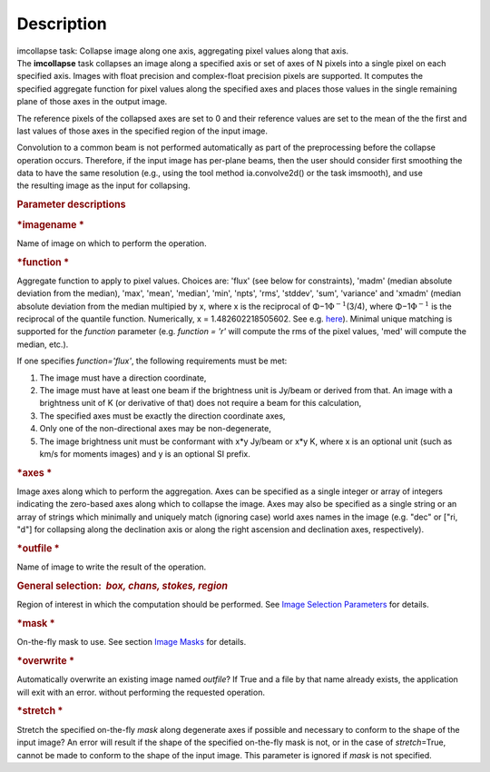 .. container::
   :name: viewlet-above-content-title

Description
===========

.. container::
   :name: viewlet-below-content-title

.. container:: documentDescription description

   imcollapse task: Collapse image along one axis, aggregating pixel
   values along that axis.

.. container:: section
   :name: viewlet-above-content-body

.. container:: section
   :name: content-core

   .. container::
      :name: parent-fieldname-text

      The **imcollapse** task collapses an image along a specified axis
      or set of axes of N pixels into a single pixel on each specified
      axis. Images with float precision and complex-float precision
      pixels are supported. It computes the specified aggregate function
      for pixel values along the specified axes and places those values
      in the single remaining plane of those axes in the output image.

      The reference pixels of the collapsed axes are set to 0 and their
      reference values are set to the mean of the the first and last
      values of those axes in the specified region of the input image.

      Convolution to a common beam is not performed automatically as
      part of the preprocessing before the collapse operation occurs.
      Therefore, if the input image has per-plane beams, then the user
      should consider first smoothing the data to have the same
      resolution (e.g., using the tool method ia.convolve2d() or the
      task imsmooth), and use the resulting image as the input for
      collapsing.

      .. rubric:: Parameter descriptions
         :name: title0

      .. rubric:: *imagename
         *
         :name: imagename

      Name of image on which to perform the operation.

      .. rubric:: *function
         *
         :name: function

      Aggregate function to apply to pixel values. Choices are: 'flux'
      (see below for constraints), 'madm' (median absolute deviation
      from the median), 'max', 'mean', 'median', 'min', 'npts', 'rms',
      'stddev', 'sum', 'variance' and 'xmadm' (median absolute deviation
      from the median multipied by x, where x is the reciprocal of
      Φ−1\ :math:`\Phi^{-1}`\ (3/4), where Φ−1\ :math:`\Phi^{-1}` is the
      reciprocal of the quantile function. Numerically, x =
      1.482602218505602. See e.g.
      `here <https://en.wikipedia.org/wiki/Median_absolute_deviation#Relation_to_standard_deviation>`__).
      Minimal unique matching is supported for the *function* parameter
      (e.g. *function = 'r'* will compute the rms of the pixel values,
      'med' will compute the median, etc.).

      If one specifies *function='flux'*, the following requirements
      must be met:

      #. The image must have a direction coordinate,
      #. The image must have at least one beam if the brightness unit is
         Jy/beam or derived from that. An image with a brightness unit
         of K (or derivative of that) does not require a beam for this
         calculation,
      #. The specified axes must be exactly the direction coordinate
         axes,
      #. Only one of the non-directional axes may be non-degenerate,
      #. The image brightness unit must be conformant with x*y Jy/beam
         or x*y K, where x is an optional unit (such as km/s for moments
         images) and y is an optional SI prefix.

      .. rubric:: *axes
         *
         :name: axes

      Image axes along which to perform the aggregation. Axes can be
      specified as a single integer or array of integers indicating the
      zero-based axes along which to collapse the image. Axes may also
      be specified as a single string or an array of strings which
      minimally and uniquely match (ignoring case) world axes names in
      the image (e.g. "dec" or ["ri, "d"] for collapsing along the
      declination axis or along the right ascension and declination
      axes, respectively).

      .. rubric:: *outfile
         *
         :name: outfile

      Name of image to write the result of the operation.

      .. rubric:: General selection:  *box, chans, stokes, region*
         :name: general-selection-box-chans-stokes-region

      Region of interest in which the computation should be performed.
      See `Image Selection
      Parameters <https://casa.nrao.edu/casadocs-devel/stable/imaging/image-analysis/image-selection-parameters>`__
      for details.

      .. rubric:: *mask
         *
         :name: mask

      On-the-fly mask to use. See section `Image
      Masks <https://casa.nrao.edu/casadocs-devel/stable/imaging/image-analysis/image-masks>`__
      for details.

      .. rubric:: *overwrite
         *
         :name: overwrite

      Automatically overwrite an existing image named *outfile*? If True
      and a file by that name already exists, the application will exit
      with an error. without performing the requested operation.

      .. rubric:: *stretch
         *
         :name: stretch

      Stretch the specified on-the-fly *mask* along degenerate axes if
      possible and necessary to conform to the shape of the input image?
      An error will result if the shape of the specified on-the-fly mask
      is not, or in the case of *stretch*\ =True, cannot be made to
      conform to the shape of the input image. This parameter is ignored
      if *mask* is not specified.

.. container:: section
   :name: viewlet-below-content-body
